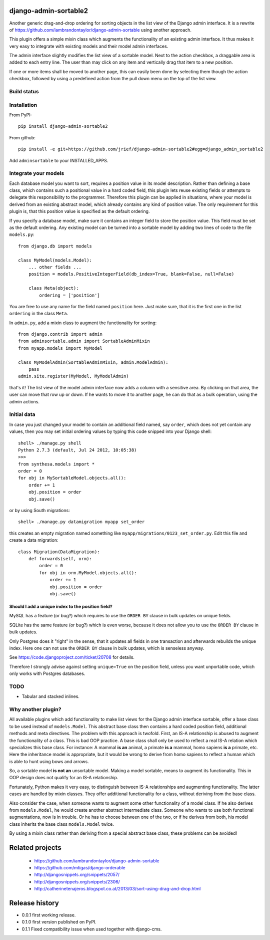 django-admin-sortable2
======================

Another generic drag-and-drop ordering for sorting objects in the list view of the Django admin
interface. It is a rewrite of https://github.com/iambrandontaylor/django-admin-sortable
using another approach.

This plugin offers a simple mixin class which augments the functionality of an existing admin
interface. It thus makes it very easy to integrate with existing models and their model admin 
interfaces.

The admin interface slightly modifies the list view of a sortable model. Next to the action checkbox,
a draggable area is added to each entry line. The user than may click on any item and vertically drag
that item to a new position.

.. image:: docs/listview.png

If one or more items shall be moved to another page, this can easily been done by selecting them though the
action checkbox, followed by using a predefined action from the pull down menu on the top of the list view.

Build status
------------
.. image:: https://travis-ci.org/jrief/django-admin-sortable2.png
   :target: https://travis-ci.org/jrief/django-admin-sortable2

Installation
------------
From PyPI::

  pip install django-admin-sortable2

From github::

  pip install -e git+https://github.com/jrief/django-admin-sortable2#egg=django_admin_sortable2

Add ``adminsortable`` to your INSTALLED_APPS.


Integrate your models
---------------------
Each database model you want to sort, requires a position value in its model description. Rather
than defining a base class, which contains such a positional value in a hard coded field, this
plugin lets reuse existing fields or attempts to delegate this responsibility to the programmer.
Therefore this plugin can be applied in situations, where your model is derived from an existing
abstract model, which already contains any kind of position value. The only requirement for this 
plugin is, that this position value is specified as the default ordering.

If you specify a database model, make sure it contains an integer field to store the position value.
This field must be set as the default ordering. Any existing model can be turned into a sortable
model by adding two lines of code to the file ``models.py``::

  from django.db import models
  
  class MyModel(models.Model):
      ... other fields ...
      position = models.PositiveIntegerField(db_index=True, blank=False, null=False)
      
      class Meta(object):
          ordering = ['position']

You are free to use any name for the field named ``position`` here. Just make sure, that it is the
first one in the list ``ordering`` in the class ``Meta``.

In ``admin.py``, add a mixin class to augment the functionality for sorting::

  from django.contrib import admin
  from adminsortable.admin import SortableAdminMixin
  from myapp.models import MyModel
  
  class MyModelAdmin(SortableAdminMixin, admin.ModelAdmin):
      pass
  admin.site.register(MyModel, MyModelAdmin)

that's it! The list view of the model admin interface now adds a column with a sensitive area. By
clicking on that area, the user can move that row up or down. If he wants to move it to another
page, he can do that as a bulk operation, using the admin actions.


Initial data
------------
In case you just changed your model to contain an additional field named, say ``order``, which does
not yet contain any values, then you may set initial ordering values by typing this code snipped
into your Django shell::

  shell> ./manage.py shell
  Python 2.7.3 (default, Jul 24 2012, 10:05:38)
  >>>
  from synthesa.models import *
  order = 0
  for obj in MySortableModel.objects.all():
      order += 1
      obj.position = order
      obj.save()

or by using South migrations::

  shell> ./manage.py datamigration myapp set_order

this creates an empty migration named something like ``myapp/migrations/0123_set_order.py``. Edit
this file and create a data migration::

  class Migration(DataMigration):
      def forwards(self, orm):
          order = 0
          for obj in orm.MyModel.objects.all():
              order += 1
              obj.position = order
              obj.save()

Should I add a unique index to the position field?
..................................................
MySQL has a feature (or bug?) which requires to use the ``ORDER BY`` clause in bulk updates on
unique fields.

SQLite has the same feature (or bug?) which is even worse, because it does not allow you to use the
``ORDER BY`` clause in bulk updates.

Only Postgres does it "right" in the sense, that it updates all fields in one transaction and
afterwards rebuilds the unique index. Here one can not use the ``ORDER BY`` clause in bulk updates,
which is senseless anyway.

See https://code.djangoproject.com/ticket/20708 for details.

Therefore I strongly advise against setting ``unique=True`` on the position field, unless you want
unportable code, which only works with Postgres databases.


TODO
----
* Tabular and stacked inlines.


Why another plugin?
-------------------
All available plugins which add functionality to make list views for the Django admin interface
sortable, offer a base class to be used instead of ``models.Model``. This abstract base class then
contains a hard coded position field, additional methods and meta directives. The problem with this
approach is twofold. First, an IS-A relationship is abused to augment the functionality of a class.
This is bad OOP practice. A base class shall only be used to reflect a real IS-A relation which
specializes this base class. For instance: A mammal **is an** animal, a primate **is a** mammal,
homo sapiens **is a** primate, etc. Here the inheritance model is appropriate, but it would be wrong
to derive from homo sapiens to reflect a human which is able to hunt using bows and arrows.

So, a sortable model **is not an** unsortable model. Making a model sortable, means to augment its
functionality. This in OOP design does not qualify for an IS-A relationship.

Fortunately, Python makes it very easy, to distinguish between IS-A relationships and augmenting
functionality. The latter cases are handled by mixin classes. They offer additional functionality
for a class, without deriving from the base class.

Also consider the case, when someone wants to augment some other functionality of a model class.
If he also derives from ``models.Model``, he would create another abstract intermediate class.
Someone who wants to use both functional augmentations, now is in trouble. Or he has to choose
between one of the two, or if he derives from both, his model class inherits the base class
``models.Model`` twice.

By using a mixin class rather than deriving from a special abstract base class, these problems
can be avoided!


Related projects
================
 * https://github.com/iambrandontaylor/django-admin-sortable
 * https://github.com/mtigas/django-orderable
 * http://djangosnippets.org/snippets/2057/
 * http://djangosnippets.org/snippets/2306/
 * http://catherinetenajeros.blogspot.co.at/2013/03/sort-using-drag-and-drop.html


Release history
===============
* 0.0.1 first working release.
* 0.1.0 first version published on PyPI.
* 0.1.1 Fixed compatibility issue when used together with django-cms.
